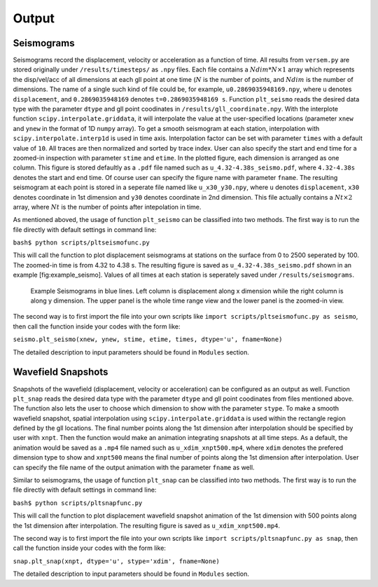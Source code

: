 Output
------

Seismograms
^^^^^^^^^^^

Seismograms record the displacement, velocity or acceleration as a function
of time. All results from ``versem.py`` are stored originally under
``/results/timesteps/`` as ``.npy`` files. Each file contains a
:math:`Ndim*N\times 1` array which represents the disp/vel/acc of all
dimensions at each gll point at one time (:math:`N` is the number of
points, and :math:`Ndim` is the number of dimensions. The name of a single
such kind of file could be, for example, ``u0.2869035948169.npy``, where
``u`` denotes ``displacement``, and ``0.2869035948169`` denotes
``t=0.2869035948169 s``. Function ``plt_seismo`` reads the desired data
type with the parameter ``dtype`` and gll point coodinates in
``/results/gll_coordinate.npy``. With the interplote function
``scipy.interpolate.griddata``, it will interpolate the value at the
user-specified locations (parameter ``xnew`` and ``ynew`` in the format of
1D ``numpy`` array). To get a smooth seismogram at each station,
interpolation with ``scipy.interpolate.interp1d`` is used in time axis.
Interpolation factor can be set with parameter ``times`` with a default
value of ``10``. All traces are then normalized and sorted by trace index.
User can also specify the start and end time for a zoomed-in inspection with
parameter ``stime`` and ``etime``. In the plotted figure, each dimension is
arranged as one column. This figure is stored defaultly as a ``.pdf`` file
named such as ``u_4.32-4.38s_seismo.pdf``, where ``4.32-4.38s`` denotes the
start and end time. Of course user can specify the figure name with
parameter ``fname``. The resulting seismogram at each point is stored in a
seperate file named like ``u_x30_y30.npy``, where ``u`` denotes
``displacement``, ``x30`` denotes coordinate in 1st dimension and ``y30``
denotes coordinate in 2nd dimension. This file actually contains a
:math:`Nt\times 2` array, where :math:`Nt` is the number of points after
intepolation in time.

As mentioned aboved, the usage of function ``plt_seismo`` can be classified
into two methods. The first way is to run the file directly with
default settings in command line:

``bash$ python scripts/pltseismofunc.py``

This will call the function to plot displacement seismograms at stations on
the surface from 0 to 2500 seperated by 100. The zoomed-in time is from 4.32
to 4.38 s. The resulting figure is saved as ``u_4.32-4.38s_seismo.pdf``
shown in an example [fig:example\_seismo]. Values of all times at each
station is seperately saved under ``/results/seismograms``.

.. figure:: figures/u_4.32-4.38s_seismo.pdf
   :alt: Example Seismograms generated by default usage of pltseismofunc.py

   Example Seismograms in blue lines. Left column is displacement along x
   dimension while the right column is along y dimension. The upper panel
   is the whole time range view and the lower panel is the zoomed-in view. 

The second way is to first import the file into your own scripts like
``import scripts/pltseismofunc.py as seismo``, then call the function inside
your codes with the form like:

``seismo.plt_seismo(xnew, ynew, stime, etime, times, dtype='u', fname=None)``

The detailed description to input parameters should be found in ``Modules``
section.


Wavefield Snapshots
^^^^^^^^^^^^^^^^^^^

Snapshots of the wavefield (displacement, velocity or acceleration) can be
configured as an output as well. Function ``plt_snap`` reads the desired
data type with the parameter ``dtype`` and gll point coodinates from files
mentioned above. The function also lets the user to choose which dimension
to show with the parameter ``stype``. To make a smooth wavefield snapshot,
spatial interpolation using ``scipy.interpolate.griddata`` is used within
the rectangle region defined by the gll locations. The final number points
along the 1st dimension after interpolation should be specified by user
with ``xnpt``. Then the function would make an animation integrating
snapshots at all time steps. As a default, the animation would be saved as
a ``.mp4`` file named such as ``u_xdim_xnpt500.mp4``, where ``xdim``
denotes the prefered dimension type to show and ``xnpt500`` means the final
number of points along the 1st dimension after interpolation. User can
specify the file name of the output animation with the parameter ``fname``
as well.

Similar to seismograms, the usage of function ``plt_snap`` can be
classified into two methods. The first way is to run the file directly with
default settings in command line:

``bash$ python scripts/pltsnapfunc.py``

This will call the function to plot displacement wavefield snapshot animation
of the 1st dimension with 500 points along the 1st dimension after
interpolation. The resulting figure is saved as ``u_xdim_xnpt500.mp4``.

The second way is to first import the file into your own scripts like
``import scripts/pltsnapfunc.py as snap``, then call the function inside your
codes with the form like:

``snap.plt_snap(xnpt, dtype='u', stype='xdim', fname=None)``

The detailed description to input parameters should be found in ``Modules``
section.


